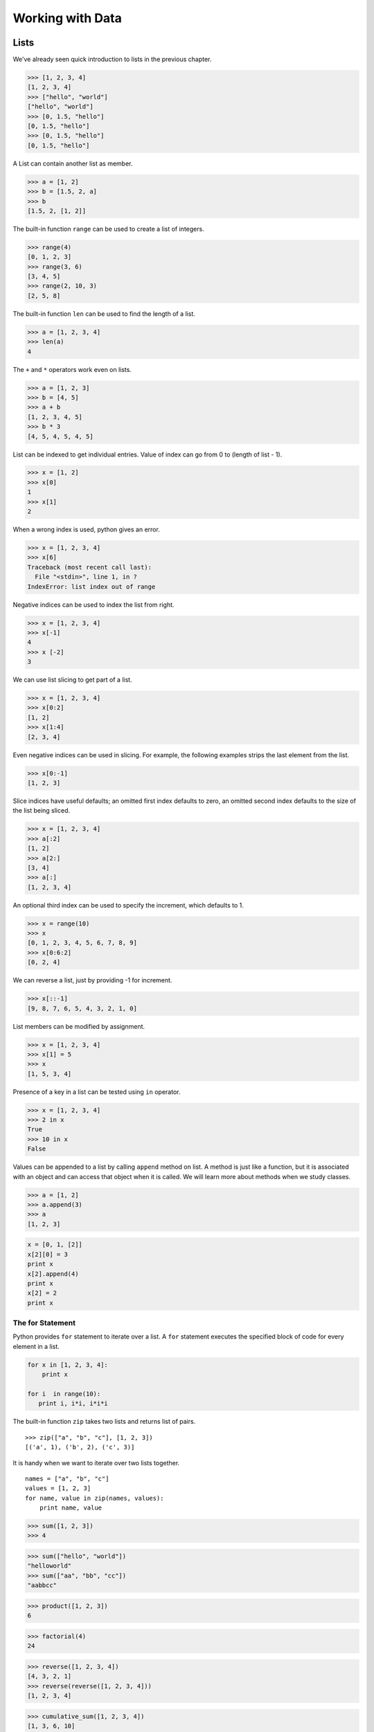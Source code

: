 =================
Working with Data
=================

Lists
-----

We've already seen quick introduction to lists in the previous chapter.

.. code-block:: python

    >>> [1, 2, 3, 4]
    [1, 2, 3, 4]
    >>> ["hello", "world"]
    ["hello", "world"]
    >>> [0, 1.5, "hello"]
    [0, 1.5, "hello"]
    >>> [0, 1.5, "hello"]
    [0, 1.5, "hello"]

A List can contain another list as member.

.. code-block:: python

    >>> a = [1, 2]
    >>> b = [1.5, 2, a]
    >>> b
    [1.5, 2, [1, 2]]

The built-in function ``range`` can be used to create a list of integers.

.. code-block:: python

    >>> range(4)
    [0, 1, 2, 3]
    >>> range(3, 6)
    [3, 4, 5]
    >>> range(2, 10, 3)
    [2, 5, 8]

The built-in function ``len`` can be used to find the length of a list.

.. code-block:: python

    >>> a = [1, 2, 3, 4]
    >>> len(a)
    4

The ``+`` and ``*`` operators work even on lists.

.. code-block:: python

    >>> a = [1, 2, 3]
    >>> b = [4, 5]
    >>> a + b
    [1, 2, 3, 4, 5]
    >>> b * 3
    [4, 5, 4, 5, 4, 5]

List can be indexed to get individual entries. Value of index can go from 0 to (length of list - 1).

.. code-block:: python

    >>> x = [1, 2]
    >>> x[0]
    1
    >>> x[1]
    2
    
When a wrong index is used, python gives an error.

.. code-block:: python

    >>> x = [1, 2, 3, 4]
    >>> x[6]
    Traceback (most recent call last):
      File "<stdin>", line 1, in ?
    IndexError: list index out of range    
    
Negative indices can be used to index the list from right.

.. code-block:: python

    >>> x = [1, 2, 3, 4]
    >>> x[-1]
    4
    >>> x [-2]
    3

We can use list slicing to get part of a list.

.. code-block:: python

    >>> x = [1, 2, 3, 4]
    >>> x[0:2]
    [1, 2]
    >>> x[1:4]
    [2, 3, 4]
    
Even negative indices can be used in slicing. For example, the following examples strips the last element from the list.

.. code-block:: python

    >>> x[0:-1]
    [1, 2, 3]
    
Slice indices have useful defaults; an omitted first index defaults to zero, an omitted second index defaults to the size of the list being sliced.

.. code-block:: python

    >>> x = [1, 2, 3, 4]
    >>> a[:2]
    [1, 2]
    >>> a[2:]
    [3, 4]
    >>> a[:]
    [1, 2, 3, 4]

An optional third index can be used to specify the increment, which defaults to 1.

.. code-block:: python

    >>> x = range(10)
    >>> x
    [0, 1, 2, 3, 4, 5, 6, 7, 8, 9]
    >>> x[0:6:2]
    [0, 2, 4]
    
We can reverse a list, just by providing -1 for increment.

.. code-block:: python

    >>> x[::-1]
    [9, 8, 7, 6, 5, 4, 3, 2, 1, 0]

List members can be modified by assignment.

.. code-block:: python

    >>> x = [1, 2, 3, 4]
    >>> x[1] = 5
    >>> x
    [1, 5, 3, 4]
    
Presence of a key in a list can be tested using ``in`` operator.

.. code-block:: python

    >>> x = [1, 2, 3, 4]
    >>> 2 in x
    True
    >>> 10 in x
    False
    
Values can be appended to a list by calling ``append`` method on list. A method is just like a function, but it is associated with an object and can access that object when it is called. We will learn more about methods when we study classes.

.. code-block:: python

    >>> a = [1, 2]
    >>> a.append(3)
    >>> a
    [1, 2, 3]

.. problem:: What will be the output of the following program?

.. code-block:: python

	x = [0, 1, [2]]
	x[2][0] = 3
	print x
	x[2].append(4)
	print x
	x[2] = 2
	print x

The for Statement
^^^^^^^^^^^^^^^^^

Python provides ``for`` statement to iterate over a list. A ``for`` statement executes the specified block of code for every element in a list. 

.. code-block:: python
   
    for x in [1, 2, 3, 4]:
        print x
   
    for i  in range(10):
       print i, i*i, i*i*i

The built-in function ``zip`` takes two lists and returns list of pairs. ::

    >>> zip(["a", "b", "c"], [1, 2, 3])
    [('a', 1), ('b', 2), ('c', 3)]

It is handy when we want to iterate over two lists together. ::

    names = ["a", "b", "c"]
    values = [1, 2, 3]
    for name, value in zip(names, values):
        print name, value


.. problem:: Python has a built-in function ``sum`` to find sum of all elements of a list. Provide an implementation for ``sum``. 

.. code-block:: python

    >>> sum([1, 2, 3])
    >>> 4

.. problem:: What happens when the above ``sum`` function is called with a list of strings? Can you make your ``sum`` function work for a list of strings as well.

.. code-block:: python

    >>> sum(["hello", "world"])
    "helloworld"
    >>> sum(["aa", "bb", "cc"])
    "aabbcc"

.. problem:: Implement a function ``product``, to compute product of a list of numbers.

.. code-block:: python

    >>> product([1, 2, 3])
    6

.. problem:: Write a function ``factorial`` to compute factorial of a number.
   Can you use the ``product`` function defined in the previous example to
   compute factorial?

.. code-block:: python

    >>> factorial(4)
    24

.. problem:: Write a function ``reverse`` to reverse a list. Can you do this
   without using list slicing?

.. code-block:: python

    >>> reverse([1, 2, 3, 4])
    [4, 3, 2, 1]
    >>> reverse(reverse([1, 2, 3, 4]))
    [1, 2, 3, 4]

.. problem:: Python has built-in functions ``min`` and ``max`` to compute
   minimum and maximum of a given list. Provide an implementation for these
   functions. What happens when you call your ``min`` and ``max`` functions with a
   list of strings? 

.. problem:: Cumulative sum of a list ``[a, b, c, ...]`` is defined as ``[a,
   a+b, a+b+c, ...]``. Write a function ``cumulative_sum`` to compute
   cumulative sum of a list. Does your implementation work for a list of strings?

.. code-block:: python

    >>> cumulative_sum([1, 2, 3, 4])
    [1, 3, 6, 10]
    >>> cumulative_sum([4, 3, 2, 1])
    [4, 7, 9, 10]

.. problem:: Write a function ``cumulative_product`` to compute cumulative
   product of a list of numbers.

.. code-block:: python

    >>> cumulative_product([1, 2, 3, 4])
    [1, 2, 6, 24]
    >>> cumulative_product([4, 3, 2, 1])
    [4, 12, 24, 24]

.. problem:: Write a function `unique` to find all the unique elements of a list.

.. code-block:: python

	>>> unique([1, 2, 1, 3, 2, 5])
	[1, 2, 3, 5]
    
.. problem:: Write a function `dups` to find all duplicates in the list.

.. code-block:: python

	>>> dups([1, 2, 1, 3, 2, 5])
	[1, 2]

.. problem:: Write a function `group(list, size)` that take a list and splits
   into smaller lists of given size.

.. code-block:: python

    >>> group([1, 2, 3, 4, 5, 6, 7, 8, 9], 3)
    [[1, 2, 3], [4, 5, 6], [7, 8, 9]]
    >>> group([1, 2, 3, 4, 5, 6, 7, 8, 9], 4)
    [[1, 2, 3, 4], [5, 6, 7, 8], [9]]    

Sorting Lists
^^^^^^^^^^^^^

The ``sort`` method sorts a list in place. 

.. code-block:: python

    >>> a = [2, 10, 4, 3, 7]
    >>> a.sort()
    >>> a
    [2, 3, 4, 7 10]

The built-in function ``sorted`` returns a new sorted list without modifying
the source list.

.. code-block:: python

    >>> a = [4, 3, 5, 9, 2]
    >>> sorted(a)
    [2, 3, 4, 5, 9]
    >>> a
    [4, 3, 5, 9, 2]

The behavior of ``sort`` method and ``sorted`` function is exactly same except that sorted returns a new list instead of modifying the given list.

The ``sort`` method works even when the list has different types of objects and even lists.

.. code-block:: python

    >>> a = ["hello", 1, "world", 45, 2]
    >>> a.sort()
    >>> a
    [1, 2, 45, 'hello', 'world']
    >>> a = [[2, 3], [1, 6]]
    >>> a.sort()
    >>> a
    [[1, 6], [2, 3]]
    
We can optionally specify a function as sort key. 

.. code-block:: python

    >>> a = [[2, 3], [4, 6], [6, 1]]
    >>> a.sort(key=lambda x: x[1])
    >>> a
    [[6, 1], [2, 3],  [4 6]]

This sorts all the elements of the list based on the value of second element of each entry.

.. problem:: Write a function ``lensort`` to sort a list of strings based on length.

.. code-block:: python

    >>> lensort(['python', 'perl', 'java', 'c', 'haskell', 'ruby'])
    ['c', 'perl', 'java', 'ruby', 'python', 'haskell']


.. problem:: Improve the `unique` function written in previous problems to take
   an optional `key` function as argument and use the return value of the key
   function to check for uniqueness.

.. code-block:: python

	>>> unique(["python", "java", "Python", "Java"], key=lambda s: s.lower())
	["python", "java"]

Tuples
------

Tuple is a sequence type just like ``list``, but it is immutable. 
A tuple consists of a number of values separated by commas.

.. code-block:: python

    >>> a = (1, 2, 3)
    >>> a[0]
    1
    
The enclosing braces are optional.

.. code-block:: python

    >>> a = 1, 2, 3
    >>> a[0]
    1

The built-in function ``len`` and slicing works on tuples too.

.. code-block:: python

    >>> len(a)
    3
    >>> a[1:]
    2, 3

Since parenthesis are also used for grouping, tuples with a single value are represented with an additional comma.

.. code-block:: python

    >>> a = (1)
    >> a
    1
    >>> b = (1,)
    >>> b
    (1,)
    >>> b[0]
    1

Sets
----

Sets are unordered collection of unique elements.

.. code-block:: python

    >>> x = set([3, 1, 2, 1])
    set([1, 2, 3])

Python 2.7 introduced a new way of writing sets.

.. code-block:: python

    >>> x = {3, 1, 2, 1}
    set([1, 2, 3])

New elements can be added to a set using the ``add`` method.

.. code-block:: python

    >>> x = set([1, 2, 3])
    >>> x.add(4)
    >>> x
    set([1, 2, 3, 4])

Just like lists, the existance of an element can be checked using the ``in``
operator. However, this operation is faster in sets compared to lists.

.. code-block:: python

    >>> x = set([1, 2, 3])
    >>> 1 in x
    True
    >>> 5 in x
    False

.. problem:: Reimplement the `unique` function implemented in the earlier
   examples using sets. 
    
Strings
-------

Strings also behave like lists in many ways.
Length of a string can be found using built-in function ``len``.

.. code-block:: python

    >>> len("abrakadabra")
    11

Indexing and slicing on strings behave similar to that of lists.

.. code-block:: python

    >>> a = "helloworld"
    >>> a[1]
    'e'
    >>> a[-2]
    'l'
    >>> a[1:5]
    "ello"
    >>> a[:5]
    "hello"
    >>> a[5:]
    "world"
    >>> a[-2:]
    'ld'
    >>> a[:-2]
    'hellowor'
    >>> a[::-1]
    'dlrowolleh'

The ``in`` operator can be used to check if a string is present in another string.

    >>> 'hell' in 'hello'
    True
    >>> 'full' in 'hello'
    False
    >>> 'el' in 'hello'
    True

There are many useful methods on strings.

The ``split`` method splits a string using a delimiter. If no delimiter is specified, it uses any whitespace char as delimiter.

.. code-block:: python

    >>> "hello world".split()
    ['hello', 'world']
    >>> "a,b,c".split(',')
    ['a', 'b', 'c']

The ``join`` method joins a list of strings.

.. code-block:: python

    >>> " ".join(['hello', 'world'])
    'hello world'
    >>> ','.join(['a', 'b', 'c'])
    
The ``strip`` method returns a copy of the given string with leading and trailing whitespace removed. Optionally a string can be passed as argument to remove characters from that string instead of whitespace.

.. code-block:: python

    >>> ' hello world\n'.strip()
    'hello world'
    >>> 'abcdefgh'.strip('abdh')
    'cdefg'

Python supports formatting values into strings. Although this can include very complicated expressions, the most basic usage is to insert values into a string with the %s placeholder.

.. code-block:: python

    >>> a = 'hello'
    >>> b = 'python'
    >>> "%s %s" % (a, b)
    'hello python'
    >>> 'Chapter %d: %s' % (2, 'Data Structures')
    'Chapter 2: Data Structures'
    
.. problem:: Write a function ``extsort`` to sort a list of files based on extension. 

.. code-block:: python

    >>> extsort(['a.c', 'a.py', 'b.py', 'bar.txt', 'foo.txt', 'x.c'])
    ['a.c', 'x.c', 'a.py', 'b.py', 'bar.txt', 'foo.txt']
    
Working With Files
-------------------

Python provides a built-in function ``open`` to open a file, which returns a file object. 

.. code-block:: python
    
    f = open('foo.txt', 'r') # open a file in read mode
    f = open('foo.txt', 'w') # open a file in write mode
    f = open('foo.txt', 'a') # open a file in append mode
    
The second argument to ``open`` is optional, which defaults to ``'r'`` when not specified.
    
Unix does not distinguish binary files from text files but windows does. On windows ``'rb'``, ``'wb'``, ``'ab'`` should be used to open a binary file in read, write and append mode respectively.

Easiest way to read contents of a file is by using the ``read`` method.

.. code-block:: python

    >>> open('foo.txt').read()
    'first line\nsecond line\nlast line\n'

Contents of a file can be read line-wise using ``readline`` and ``readlines`` methods.
The ``readline`` method returns empty string when there is nothing more to read in a file.

.. code-block:: python

    >>> open('foo.txt').readlines()
    ['first line\n', 'second line\n', 'last line\n']
    >>> f = open('foo.txt')
    >>> f.readline()
    'first line\n'
    >>> f.readline()
    'second line\n'
    >>> f.readline()
    'last line\n'
    >>> f.readline()
    ''

The ``write`` method is used to write data to a file opened in write or append mode.

.. code-block:: python

    >>> f = open('foo.txt', 'w')
    >>> f.write('a\nb\nc')
    >>> f.close()
    
    >>> f.open('foo.txt', 'a')
    >>> f.write('d\n')
    >>> f.close()
    
The ``writelines`` method is convenient to use when the data is available as a list of lines.

.. code-block:: python

    >>> f = open('foo.txt')
    >>> f.writelines(['a\n', 'b\n', 'c\n'])
    >>> f.close()
    
Example: Word Count
^^^^^^^^^^^^^^^^^^^

Lets try to compute the number of characters, words and lines in a file. 

Number of characters in a file is same as the length of its contents.

.. code-block:: python

    def charcount(filename):
        return len(open(filename).read())
    
Number of words in a file can be found by splitting the contents of the file.

.. code-block:: python

    def wordcount(filename):
        return len(open(filename).read().split())
        
Number of lines in a file can be found from ``readlines`` method.

.. code-block:: python

    def linecount(filename):
        return len(open(filename).readlines())

.. problem:: Write a program ``reverse.py`` to print lines of a file in reverse order.

.. code-block:: text
 
      $ cat she.txt
      She sells seashells on the seashore;
      The shells that she sells are seashells I'm sure.
      So if she sells seashells on the seashore,
      I'm sure that the shells are seashore shells.

      $ python reverse.py she.txt
      I'm sure that the shells are seashore shells.
      So if she sells seashells on the seashore,
      The shells that she sells are seashells I'm sure.
      She sells seashells on the seashore;

.. problem:: Write a program to print each line of a file in reverse order.

.. problem:: Implement unix commands ``head`` and ``tail``. The ``head`` and ``tail`` commands take a file as argument and prints its first and last 10 lines of the file respectively.

.. problem:: Implement unix command ``grep``. The ``grep`` command takes a string and a file as arguments and prints all lines in the file which contain the specified string.

.. code-block:: text

    $ python grep.py she.txt sure
    The shells that she sells are seashells I'm sure.
    I'm sure that the shells are seashore shells.

.. problem:: Write a program `wrap.py` that takes filename and width as aruguments and wraps the lines longer than `width`.

.. code-block:: text

    $ python wrap.py she.txt 30
    I'm sure that the shells are s
    eashore shells.
    So if she sells seashells on t
    he seashore,
    The shells that she sells are 
    seashells I'm sure.
    She sells seashells on the sea
    shore;

.. problem:: The above wrap program is not so nice because it is breaking the line at middle of any word. Can you write a new program `wordwrap.py` that works like `wrap.py`, but breaks the line only at the word boundaries?

.. code-block:: text

    $ python wordwrap.py she.txt 30
    I'm sure that the shells are
    seashore shells.
    So if she sells seashells on
    the seashore,
    The shells that she sells are
    seashells I'm sure.
    She sells seashells on the
    seashore;

.. problem:: Write a program `center_align.py` to center align all lines in the given file.

.. code-block:: text

    $ python center_align.py she.txt
      I'm sure that the shells are seashore shells.  
        So if she sells seashells on the seashore,   
    The shells that she sells are seashells I'm sure.
           She sells seashells on the seashore;      
    
List Comprehensions
-------------------

List Comprehensions provide a concise way of creating lists.
Many times a complex task can be modelled in a single line.

Here are some simple examples for transforming a list.

.. code-block:: python

    >>> a = range(10)
    >>> a
    [0, 1, 2, 3, 4, 5, 6, 7, 8, 9]
    >>> [x for x in a]
    [0, 1, 2, 3, 4, 5, 6, 7, 8, 9]
    >>> [x*x for x in a]
    [0, 1, 4, 9, 16, 25, 36, 49, 64, 81]
    >>> [x+1 for x in a]
    [1, 2, 3, 4, 5, 6, 7, 8, 9, 10]  

It is also possible to filter a list using ``if`` inside a list comprehension.

.. code-block:: python

    >>> a = range(10)
    >>> [x for x in a if x % 2 == 0]
    [0, 2, 4, 6, 8]
    >>> [x*x for x in a if x%2 == 0]
    [0, 4, 8, 36, 64]

It is possible to iterate over multiple lists using the built-in function ``zip``.

.. code-block:: python

    >>> a = [1, 2, 3, 4]
    >>> b = [2, 3, 5, 7]
    >>> zip(a, b)
    [(1, 2), (2, 3), (3, 5), (4, 7)]
    >>> [x+y for x, y in zip(a, b)]
    [3, 5, 8, 11]

we can use multiple ``for`` clauses in single list comprehension.

.. code-block:: python

   >>> [(x, y) for x in range(5) for y in range(5) if (x+y)%2 == 0]
   [(0, 0), (0, 2), (0, 4), (1, 1), (1, 3), (2, 0), (2, 2), (2, 4), (3, 1), (3, 3), (4, 0), (4, 2), (4, 4)]

   >>> [(x, y) for x in range(5) for y in range(5) if (x+y)%2 == 0 and x != y]
   [(0, 2), (0, 4), (1, 3), (2, 0), (2, 4), (3, 1), (4, 0), (4, 2)]

   >>> [(x, y) for x in range(5) for y in range(x) if (x+y)%2 == 0]
   [(2, 0), (3, 1), (4, 0), (4, 2)]

The following example finds all Pythagorean triplets using numbers below 25. ``(x, y, z)`` is a called pythagorean triplet if ``x*x + y*y == z*z``.

.. code-block:: python

    >>> n = 25
    >>> [(x, y, z) for x in range(1, n) for y in range(x, n) for z in range(y, n) if x*x + y*y == z*z]
    [(3, 4, 5), (5, 12, 13), (6, 8, 10), (8, 15, 17), (9, 12, 15), (12, 16, 20)]

.. problem:: Provide an implementation for ``zip`` function using list comprehensions.

.. code-block:: python

    >>> zip([1, 2, 3], ["a", "b", "c"])
    [(1, "a"), (2, "b"), (3, "c")]

.. problem:: Python provides a built-in function ``map`` that applies a function to each element of a list. Provide an implementation for ``map`` using list comprehensions.

.. code-block:: python

    >>> def square(x): return x * x
    ...
    >>> map(square, range(5))
    [0, 1, 4, 9, 16]

.. problem:: Python provides a built-in function ``filter(f, a)`` that returns items of the list ``a`` for which ``f(item)`` returns true. Provide an implementation for ``filter`` using list comprehensions.

.. code-block:: python

    >>> def even(x): return x %2 == 0
    ...
    >>> filter(even, range(10))
    [0, 2, 4, 6, 8]
  
.. problem:: Write a function ``triplets`` that takes a number ``n`` as argument and returns a list of triplets such that sum of first two elements of the triplet equals the third element using numbers below n. Please note that ``(a, b, c)`` and ``(b, a, c)`` represent same triplet.

.. code-block:: python

    >>> triplets(5)
    [(1, 1, 2), (1, 2, 3), (1, 3, 4), (2, 2, 4)]

.. problem:: Write a function ``enumerate`` that takes a list and returns a list of tuples containing ``(index,item)`` for each item in the list.

.. code-block:: python

    >>> enumerate(["a", "b", "c"])
    [(0, "a"), (1, "b"), (2, "c")]
    >>> for index, value in enumerate(["a", "b", "c"]):
    ...     print index, value
    0 a
    1 b
    2 c

.. problem:: Write a function ``array`` to create an 2-dimensional array. The function should take both dimensions as arguments. Value of each element can be initialized to None:

.. code-block:: python

    >>> a = array(2, 3)
    >>> a
    [[None, None, None], [None, None, None]]
    >>> a[0][0] = 5
    [[5, None, None], [None, None, None]]

.. problem:: Write a python function ``parse_csv`` to parse csv (comma separated values) files.

.. code-block:: python

    >>> print open('a.csv').read()
    a,b,c
    1,2,3
    2,3,4
    3,4,5
    >>> parse_csv('a.csv')
    [['a', 'b', 'c'], ['1', '2', '3'], ['2', '3', '4'], ['3', '4', '5']]

.. problem:: Generalize the above implementation of csv parser to support any delimiter and comments.

.. code-block:: python

    >>> print open('a.txt').read()
    # elements are separated by ! and comment indicator is #
    a!b!c
    1!2!3
    2!3!4
    3!4!5
    >>> parse('a.txt', '!', '#')
    [['a', 'b', 'c'], ['1', '2', '3'], ['2', '3', '4'], ['3', '4', '5']]

.. problem:: Write a function ``mutate`` to compute all words generated by a single mutation on a given word. A mutation is defined as inserting a character, deleting a character, replacing a character, or swapping 2 consecutive characters in a string. For simplicity consider only letters from ``a`` to ``z``.

.. code-block:: python

    >>> words = mutate('hello')
    >>> 'helo' in words
    True
    >>> 'cello' in words
    True
    >>> 'helol' in words
    True
 
.. problem:: Write a function ``nearly_equal`` to test whether two strings are nearly equal. Two strings ``a`` and ``b`` are nearly equal when ``a`` can be generated by a single mutation on ``b``.

.. code-block:: python

    >>> nearly_equal('python', 'perl')
    False
    >>> nearly_equal('perl', 'pearl')
    True
    >>> nearly_equal('python', 'jython')
    True
    >>> nearly_equal('man', 'woman')
    False

Dictionaries
------------

Dictionaries are like lists, but they can be indexed with non integer keys also. Unlike lists, dictionaries are not ordered.

.. code-block:: python

    >>> a = {'x': 1, 'y': 2, 'z': 3}
    >>> a['x']
    1
    >>> a['z']
    3
    >>> b = {}
    >>> b['x'] = 2
    >>> b[2] = 'foo'
    >>> b[(1, 2)] = 3
    >>> b
    {(1, 2): 3, 'x': 2, 2: 'foo'}
    
The ``del`` keyword can be used to delete an item from a dictionary.

.. code-block:: python

    >>> a = {'x': 1, 'y': 2, 'z': 3}
    >>> del a['x']
    >>> a
    {'y': 2, 'z': 3}
    
The ``keys`` method returns all keys in a dictionary, the ``values`` method returns all values in a dictionary and ``items`` method returns all key-value pairs in a dictionary.

.. code-block:: python

    >>> a.keys()
    ['x', 'y', 'z']
    >>> a.values()
    [1, 2, 3]
    >>> a.items()
    [('x', 1), ('y', 2), ('z', 3)]
    
The ``for`` statement can be used to iterate over a dictionary.

.. code-block:: python

    >>> for key in a: print key
    ...
    x
    y
    z
    >>> for key, value in a.items(): print key, value
    ...
    x 1
    y 2
    z 3
    
Presence of a key in a dictionary can be tested using ``in`` operator or ``has_key`` method.

.. code-block:: python

    >>> 'x' in a
    True
    >>> 'p' in a
    False
    >>> a.has_key('x')
    True
    >>> a.has_key('p')
    False

Other useful methods on dictionaries are ``get`` and ``setdefault``.

.. code-block:: python

    >>> d = {'x': 1, 'y': 2, 'z': 3}
    >>> d.get('x', 5)
    1
    >>> d.get('p', 5)
    5
    >>> d.setdefault('x', 0)
    1
    >>> d
    {'x': 1, 'y': 2, 'z': 3}
    >>> d.setdefault('p', 0)
    0
    >>> d
    {'y': 2, 'x': 1, 'z': 3, 'p': 0}
    
Dictionaries can be used in string formatting to specify named parameters.

.. code-block:: python

    >>> 'hello %(name)s' % {'name': 'python'}
    'hello python'
    >>> 'Chapter %(index)d: %(name)s' % {'index': 2, 'name': 'Data Structures'}
    'Chapter 2: Data Structures'
    
Example: Word Frequency
^^^^^^^^^^^^^^^^^^^^^^^

Suppose we want to find number of occurrences of each word in a file.
Dictionary can be used to store the number of occurrences for each word.

Lets first write a function to count frequency of words, given a list of words.

.. code-block:: python

    def word_frequency(words):
        """Returns frequency of each word given a list of words.
        
            >>> word_frequency(['a', 'b', 'a'])
            {'a': 2, 'b': 1}
        """
        frequency = {}
        for w in words:
            frequency[w] = frequency.get(w, 0) + 1
        return frequency

Getting words from a file is very trivial.

.. code-block:: python

    def read_words(filename):
        return open(filename).read().split()
            
We can combine these two functions to find frequency of all words in a file.

.. code-block:: python

    def main(filename):
        frequency = word_frequency(read_words(filename))
        for word, count in frequency.items():
            print word, count
            
    if __name__ == "__main__":
        import sys
        main(sys.argv[1])

.. problem:: Improve the above program to print the words in the descending order of the number of occurrences.

.. problem:: Write a program to count frequency of characters in a given file. Can you use character frequency to tell whether the given file is a Python program file, C program file or a text file?

.. problem:: Write a program to find anagrams in a given list of words. Two words are called anagrams if one word can be formed by rearranging letters of another. For example 'eat', 'ate' and 'tea' are anagrams. 

.. code-block:: python

    >>> anagrams(['eat', 'ate', 'done', 'tea', 'soup', 'node'])
    [['eat', 'ate', 'tea], ['done', 'node'], ['soup']]
    
.. problem:: Write a function ``valuesort`` to sort values of a dictionary based on the key.

.. code-block:: python

    >>> valuesort({'x': 1, 'y': 2, 'a': 3})
    [3, 1, 2]

.. problem:: Write a function ``invertdict`` to interchange keys and values in a dictionary. For simplicity, assume that all values are unique.

.. code-block:: python

    >>> invertdict({'x': 1, 'y': 2, 'z': 3})
    {1: 'x', 2: 'y', 3: 'z'}

Understanding Python Execution Environment
^^^^^^^^^^^^^^^^^^^^^^^^^^^^^^^^^^^^^^^^^^

Python stores the variables we use as a dictionary. The ``globals()`` function returns all the globals variables in the current environment.

.. code-block:: python

    >>> globals()
    {'__builtins__': <module '__builtin__' (built-in)>, '__name__': '__main__', '__doc__': None}
    >>> x = 1
    >>> globals()
    {'__builtins__': <module '__builtin__' (built-in)>, '__name__': '__main__', '__doc__': None, 'x': 1}
    >>> x = 2
    >>> globals()
    {'__builtins__': <module '__builtin__' (built-in)>, '__name__': '__main__', '__doc__': None, 'x': 2}
    >>> globals()['x'] = 3
    >>> x
    3

Just like ``globals`` python also provides a function ``locals`` which gives all the local variables in a function.

.. code-block:: python

    >>> def f(a, b): print locals()
    ...
    >>> f(1, 2)
    {'a': 1, 'b': 2}
    
One more example:

.. code-block:: python

    >>> def f(name):
    ...     return "Hello %(name)s!" % locals()
    ...
    >>> f("Guido")
    Hello Guido!

**Further Reading:**

* The article `A Plan for Spam <http://paulgraham.com/spam.html>`_ by `Paul Graham <http://paulgraham.com>`_  describes a method of detecting spam using probability of occurrence of a word in spam.
